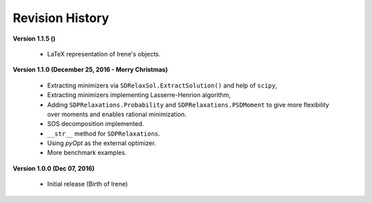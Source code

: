 =============================
Revision History
=============================

**Version 1.1.5 ()**

	- LaTeX representation of Irene's objects.

**Version 1.1.0 (December 25, 2016 - Merry Christmas)**

	- Extracting minimizers via ``SDRelaxSol.ExtractSolution()`` and help of ``scipy``,
	- Extracting minimizers implementing Lasserre-Henrion algorithm,
	- Adding ``SDPRelaxations.Probability`` and ``SDPRelaxations.PSDMoment`` to give more flexibility over moments and enables rational minimization.
	- SOS decomposition implemented.
	- ``__str__`` method for ``SDPRelaxations``.
	- Using `pyOpt` as the external optimizer.
	- More benchmark examples.

**Version 1.0.0 (Dec 07, 2016)**
	
	- Initial release (Birth of Irene)